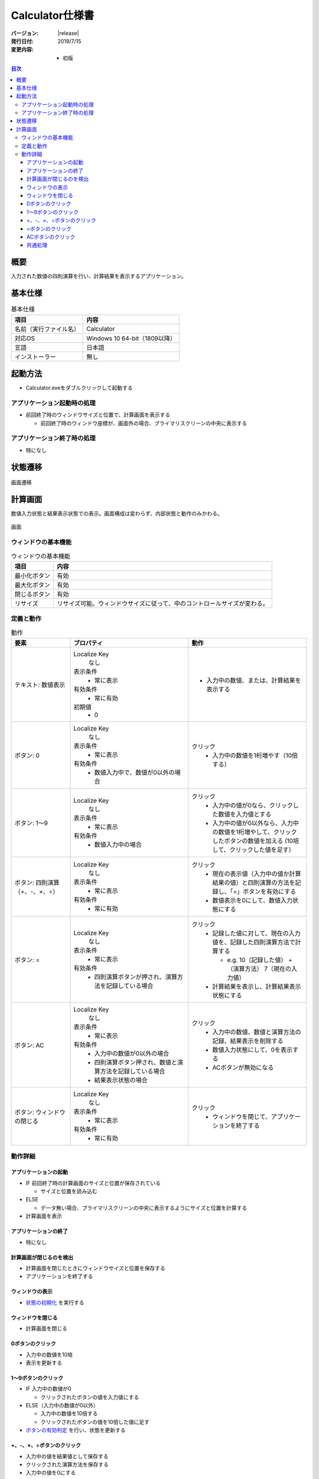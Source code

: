 ================================================================================
Calculator仕様書
================================================================================

:バージョン: |release|
:発行日付: 2019/7/15
:変更内容: - 初版


.. contents:: 目次
   :local:


--------------------------------------------------------------------------------
概要
--------------------------------------------------------------------------------

入力された数値の四則演算を行い、計算結果を表示するアプリケーション。


--------------------------------------------------------------------------------
基本仕様
--------------------------------------------------------------------------------

.. list-table:: 基本仕様
   :header-rows: 1

   * - 項目
     - 内容
   * - 名前（実行ファイル名）
     - Calculator
   * - 対応OS
     - Windows 10 64-bit（1809以降）
   * - 言語
     - 日本語
   * - インストーラー
     - 無し


--------------------------------------------------------------------------------
起動方法
--------------------------------------------------------------------------------

- Calculator.exeをダブルクリックして起動する


アプリケーション起動時の処理
================================================================================

- 前回終了時のウィンドウサイズと位置で、計算画面を表示する

  - 前回終了時のウィンドウ座標が、画面外の場合、プライマリスクリーンの中央に表示する


アプリケーション終了時の処理
================================================================================

- 特になし

--------------------------------------------------------------------------------
状態遷移
--------------------------------------------------------------------------------

.. figure:: images/state-machine.png
   :align: center

   画面遷移


--------------------------------------------------------------------------------
計算画面
--------------------------------------------------------------------------------

数値入力状態と結果表示状態での表示。画面構成は変わらず、内部状態と動作のみかわる。

.. figure:: images/calc-view.png
   :align: center

   画面


ウィンドウの基本機能
================================================================================

.. list-table:: ウィンドウの基本機能
   :header-rows: 1

   * - 項目
     - 内容
   * - 最小化ボタン
     - 有効
   * - 最大化ボタン
     - 有効
   * - 閉じるボタン
     - 有効
   * - リサイズ
     - リサイズ可能。ウィンドウサイズに従って、中のコントロールサイズが変わる。


定義と動作
================================================================================

.. list-table:: 動作
   :header-rows: 1
   :widths: 2 4 4
   :class: longtable

   * - 要素
     - プロパティ
     - 動作
   * - テキスト: 数値表示
     - Localize Key
         なし

       表示条件
         - 常に表示

       有効条件
         - 常に有効

       初期値
         - 0
     - - 入力中の数値、または、計算結果を表示する
   * - ボタン: 0
     - Localize Key
         なし

       表示条件
         - 常に表示

       有効条件
         - 数値入力中で、数値が0以外の場合
     - クリック
         - 入力中の数値を1桁増やす（10倍する）
   * - ボタン: 1～9
     - Localize Key
         なし

       表示条件
         - 常に表示

       有効条件
         - 数値入力中の場合
     - クリック
         - 入力中の値が0なら、クリックした数値を入力値とする
         - 入力中の値が0以外なら、入力中の数値を1桁増やして、クリックしたボタンの数値を加える
           (10培して、クリックした値を足す）
   * - ボタン: 四則演算（+、-、×、÷）
     - Localize Key
         なし

       表示条件
         - 常に表示

       有効条件
         - 常に有効
     - クリック
         - 現在の表示値（入力中の値か計算結果の値）と四則演算の方法を記録し、「=」ボタンを有効にする
         - 数値表示を0にして、数値入力状態にする
   * - ボタン: =
     - Localize Key
         なし

       表示条件
         - 常に表示

       有効条件
         - 四則演算ボタンが押され、演算方法を記録している場合
     - クリック
         - 記録した値に対して、現在の入力値を、記録した四則演算方法で計算する

           - e.g. 10（記録した値） +（演算方法） 7（現在の入力値）

         - 計算結果を表示し、計算結果表示状態にする
   * - ボタン: AC
     - Localize Key
         なし

       表示条件
         - 常に表示

       有効条件
         - 入力中の数値が0以外の場合
         - 四則演算ボタン押され、数値と演算方法を記録している場合
         - 結果表示状態の場合
     - クリック
         - 入力中の数値、数値と演算方法の記録、結果表示を削除する
         - 数値入力状態にして、0を表示する
         - ACボタンが無効になる
   * - ボタン: ウィンドウの閉じる
     - Localize Key
         なし

       表示条件
         - 常に表示

       有効条件
         - 常に有効
     - クリック
         - ウィンドウを閉じて、アプリケーションを終了する


動作詳細
================================================================================

アプリケーションの起動
--------------------------------------------------------------------------------

- IF 前回終了時の計算画面のサイズと位置が保存されている

  - サイズと位置を読み込む

- ELSE

  - データ無い場合、プライマリスクリーンの中央に表示するようにサイズと位置を計算する

- 計算画面を表示


アプリケーションの終了
--------------------------------------------------------------------------------

- 特になし


計算画面が閉じるのを検出
--------------------------------------------------------------------------------

- 計算画面を閉じたときにウィンドウサイズと位置を保存する
- アプリケーションを終了する


ウィンドウの表示
--------------------------------------------------------------------------------

- `状態の初期化`_ を実行する


ウィンドウを閉じる
--------------------------------------------------------------------------------

- 計算画面を閉じる


0ボタンのクリック
--------------------------------------------------------------------------------

- 入力中の数値を10培
- 表示を更新する


1～9ボタンのクリック
--------------------------------------------------------------------------------

- IF 入力中の数値が0

  - クリックされたボタンの値を入力値にする

- ELSE（入力中の数値が0以外）

  - 入力中の数値を10倍する
  - クリックされたボタンの値を10倍した値に足す

- `ボタンの有効判定`_ を行い、状態を更新する


+、-、×、÷ボタンのクリック
--------------------------------------------------------------------------------

- 入力中の値を結果値として保存する
- クリックされた演算方法を保存する
- 入力中の値を0にする
- 表示を更新する
- `ボタンの有効判定`_ を行い、状態を更新する


=ボタンのクリック
--------------------------------------------------------------------------------

- 保存している結果値に、保存している演算方法で、入力中の値を計算し、結果値を更新する
- 計算結果を表示する（結果表示状態に遷移）
- `ボタンの有効判定`_ を行い、状態を更新する


ACボタンのクリック
--------------------------------------------------------------------------------

- `状態の初期化`_ を実行する


共通処理
--------------------------------------------------------------------------------

_`状態の初期化`
  - 入力値を0にする
  - 記録中の演算方法をクリアする
  - 結果値を0にする
  - `ボタンの有効判定`_ を行う

_`ボタンの有効判定`
  - 0ボタン

    - IF 数値入力状態 AND 入力中の数値が0でない

      - 有効化する

    - ELSE

      - 無効化する

  - 1～9ボタン

    - IF 数値入力状態

      - 有効化する

    - ELSE

      - 無効化する

  - =ボタン

    - IF 演算方法を記録している

      - 有効化する

    - ELSE

      - 無効化する

  - ACボタン

    - IF 数値入力中 AND 数値が0以外

      - 有効化する

    - ELSE IF 演算方法を記録している

      - 有効化する

    - ELSE IF 計算結果表示状態

      - 有効化する

    - ELSE

      - 無効化する
